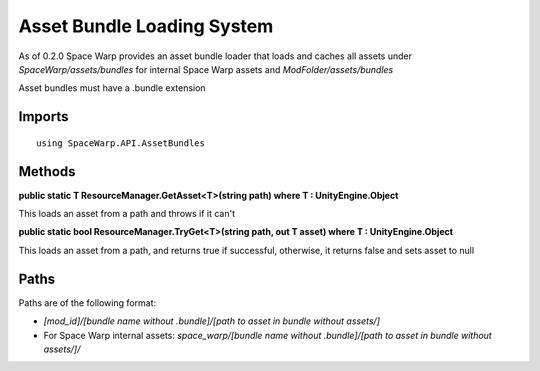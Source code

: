 Asset Bundle Loading System
===========================

As of 0.2.0 Space Warp provides an asset bundle loader that loads and caches all assets under `SpaceWarp/assets/bundles` for internal Space Warp assets and `ModFolder/assets/bundles`

Asset bundles must have a .bundle extension

Imports
-------

::

    using SpaceWarp.API.AssetBundles

Methods
-------

**public static T ResourceManager.GetAsset<T>(string path) where T : UnityEngine.Object**

This loads an asset from a path and throws if it can't

**public static bool ResourceManager.TryGet<T>(string path, out T asset) where T : UnityEngine.Object**

This loads an asset from a path, and returns true if successful, otherwise, it returns false and sets asset to null

Paths
-----

Paths are of the following format:

- `[mod_id]/[bundle name without .bundle]/[path to asset in bundle without assets/]`
- For Space Warp internal assets: `space_warp/[bundle name without .bundle]/[path to asset in bundle without assets/]/`
